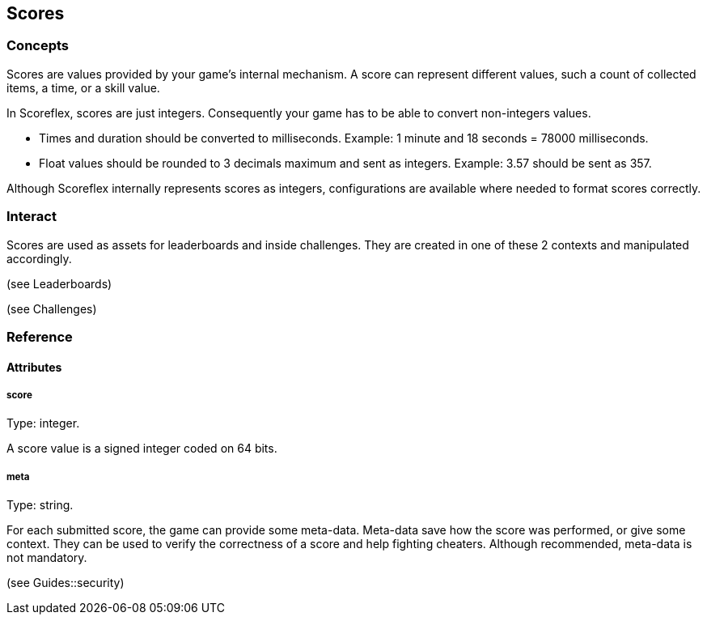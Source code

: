 [[guide-scores]]
[role="chunk-page"]
== Scores

--
--

[[guide-scores-concepts]]
=== Concepts

Scores are values provided by your game's internal mechanism. A score
can represent different values, such a count of collected items, a time,
or a skill value.

In Scoreflex, scores are just integers. Consequently your game has to be
able to convert non-integers values.

* Times and duration should be converted to milliseconds. Example: 1
minute and 18 seconds = 78000 milliseconds.
* Float values should be rounded to 3 decimals maximum and sent as
integers. Example: 3.57 should be sent as 357.

Although Scoreflex internally represents scores as integers,
configurations are available where needed to format scores correctly.

[[guide-scores-interact]]
=== Interact

Scores are used as assets for leaderboards and inside challenges. They
are created in one of these 2 contexts and manipulated accordingly.

(see Leaderboards)

(see Challenges)

[[guide-scores-reference]]
[role="chunk-toc"]
=== Reference

[[guide-scores-reference-attributes]]
[role="chunk-toc"]
==== Attributes

[[guide-scores-reference-attribute-score]]
[float]
===== score

Type: +integer+.

A score value is a signed integer coded on 64 bits.

[[guide-scores-reference-attribute-meta]]
[float]
===== meta

Type: +string+.

For each submitted score, the game can provide some meta-data. Meta-data
save how the score was performed, or give some context. They can be used
to verify the correctness of a score and help fighting cheaters.
Although recommended, meta-data is not mandatory.

(see Guides::security)
